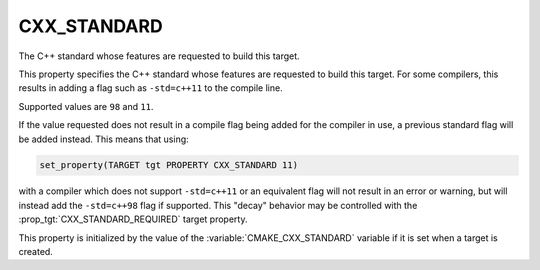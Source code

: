 CXX_STANDARD
------------

The C++ standard whose features are requested to build this target.

This property specifies the C++ standard whose features are requested
to build this target.  For some compilers, this results in adding a
flag such as ``-std=c++11`` to the compile line.

Supported values are ``98`` and ``11``.

If the value requested does not result in a compile flag being added for
the compiler in use, a previous standard flag will be added instead.  This
means that using:

.. code-block:: cmake

  set_property(TARGET tgt PROPERTY CXX_STANDARD 11)

with a compiler which does not support ``-std=c++11`` or an equivalent
flag will not result in an error or warning, but will instead add the
``-std=c++98`` flag if supported.  This "decay" behavior may be controlled
with the :prop_tgt:`CXX_STANDARD_REQUIRED` target property.

This property is initialized by the value of
the :variable:`CMAKE_CXX_STANDARD` variable if it is set when a target
is created.
